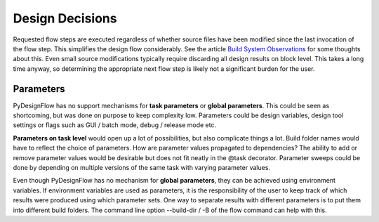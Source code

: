 .. _design_decisions:

Design Decisions
================

Requested flow steps are executed regardless of whether source files have been modified since the last invocation of the flow step. This simplifies the design flow considerably. See the article `Build System Observations`_ for some thoughts about this. Even small source modifications typically require discarding all design results on block level. This takes a long time anyway, so determining the appropriate next flow step is likely not a significant burden for the user.

.. _Build System Observations: http://www.oilshell.org/blog/2017/05/31.html

Parameters
----------

PyDesignFlow has no support mechanisms for **task parameters** or **global parameters**. This could be seen as shortcoming, but was done on purpose to keep complexity low. Parameters could be design variables, design tool settings or flags such as GUI / batch mode, debug / release mode etc. 

**Parameters on task level** would open up a lot of possibilities, but also complicate things a lot. Build folder names would have to reflect the choice of parameters. How are parameter values propagated to dependencies? The ability to add or remove parameter values would be desirable but does not fit neatly in the @task decorator. Parameter sweeps could be done by depending on multiple versions of the same task with varying parameter values.

Even though PyDesignFlow has no mechanism for **global parameters**, they can be achieved using environment variables. If environment variables are used as parameters, it is the responsibility of the user to keep track of which results were produced using which parameter sets. One way to separate results with different parameters is to put them into different build folders. The command line option --build-dir / -B of the flow command can help with this.